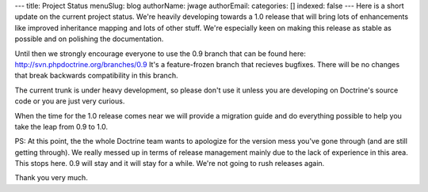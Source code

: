 ---
title: Project Status
menuSlug: blog
authorName: jwage 
authorEmail: 
categories: []
indexed: false
---
Here is a short update on the current project status. We're heavily
developing towards a 1.0 release that will bring lots of
enhancements like improved inheritance mapping and lots of other
stuff. We're especially keen on making this release as stable as
possible and on polishing the documentation.

Until then we strongly encourage everyone to use the 0.9 branch
that can be found here: http://svn.phpdoctrine.org/branches/0.9
It's a feature-frozen branch that recieves bugfixes. There will be
no changes that break backwards compatibility in this branch.

The current trunk is under heavy development, so please don't use
it unless you are developing on Doctrine's source code or you are
just very curious.

When the time for the 1.0 release comes near we will provide a
migration guide and do everything possible to help you take the
leap from 0.9 to 1.0.

PS: At this point, the the whole Doctrine team wants to apologize
for the version mess you've gone through (and are still getting
through). We really messed up in terms of release management mainly
due to the lack of experience in this area. This stops here. 0.9
will stay and it will stay for a while. We're not going to rush
releases again.

Thank you very much.
